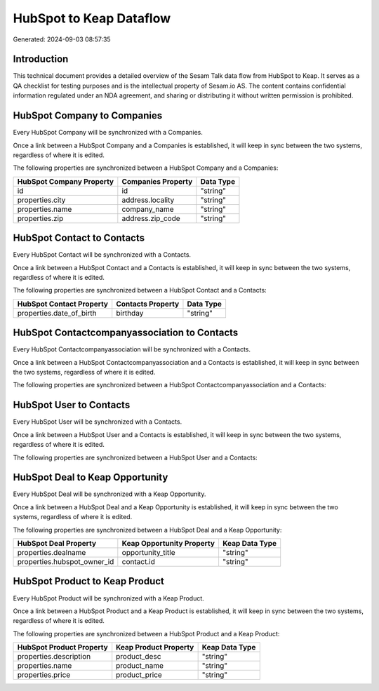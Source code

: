 ========================
HubSpot to Keap Dataflow
========================

Generated: 2024-09-03 08:57:35

Introduction
------------

This technical document provides a detailed overview of the Sesam Talk data flow from HubSpot to Keap. It serves as a QA checklist for testing purposes and is the intellectual property of Sesam.io AS. The content contains confidential information regulated under an NDA agreement, and sharing or distributing it without written permission is prohibited.

HubSpot Company to  Companies
-----------------------------
Every HubSpot Company will be synchronized with a  Companies.

Once a link between a HubSpot Company and a  Companies is established, it will keep in sync between the two systems, regardless of where it is edited.

The following properties are synchronized between a HubSpot Company and a  Companies:

.. list-table::
   :header-rows: 1

   * - HubSpot Company Property
     -  Companies Property
     -  Data Type
   * - id
     - id
     - "string"
   * - properties.city
     - address.locality
     - "string"
   * - properties.name
     - company_name
     - "string"
   * - properties.zip
     - address.zip_code
     - "string"


HubSpot Contact to  Contacts
----------------------------
Every HubSpot Contact will be synchronized with a  Contacts.

Once a link between a HubSpot Contact and a  Contacts is established, it will keep in sync between the two systems, regardless of where it is edited.

The following properties are synchronized between a HubSpot Contact and a  Contacts:

.. list-table::
   :header-rows: 1

   * - HubSpot Contact Property
     -  Contacts Property
     -  Data Type
   * - properties.date_of_birth
     - birthday
     - "string"


HubSpot Contactcompanyassociation to  Contacts
----------------------------------------------
Every HubSpot Contactcompanyassociation will be synchronized with a  Contacts.

Once a link between a HubSpot Contactcompanyassociation and a  Contacts is established, it will keep in sync between the two systems, regardless of where it is edited.

The following properties are synchronized between a HubSpot Contactcompanyassociation and a  Contacts:

.. list-table::
   :header-rows: 1

   * - HubSpot Contactcompanyassociation Property
     -  Contacts Property
     -  Data Type


HubSpot User to  Contacts
-------------------------
Every HubSpot User will be synchronized with a  Contacts.

Once a link between a HubSpot User and a  Contacts is established, it will keep in sync between the two systems, regardless of where it is edited.

The following properties are synchronized between a HubSpot User and a  Contacts:

.. list-table::
   :header-rows: 1

   * - HubSpot User Property
     -  Contacts Property
     -  Data Type


HubSpot Deal to Keap Opportunity
--------------------------------
Every HubSpot Deal will be synchronized with a Keap Opportunity.

Once a link between a HubSpot Deal and a Keap Opportunity is established, it will keep in sync between the two systems, regardless of where it is edited.

The following properties are synchronized between a HubSpot Deal and a Keap Opportunity:

.. list-table::
   :header-rows: 1

   * - HubSpot Deal Property
     - Keap Opportunity Property
     - Keap Data Type
   * - properties.dealname
     - opportunity_title
     - "string"
   * - properties.hubspot_owner_id
     - contact.id
     - "string"


HubSpot Product to Keap Product
-------------------------------
Every HubSpot Product will be synchronized with a Keap Product.

Once a link between a HubSpot Product and a Keap Product is established, it will keep in sync between the two systems, regardless of where it is edited.

The following properties are synchronized between a HubSpot Product and a Keap Product:

.. list-table::
   :header-rows: 1

   * - HubSpot Product Property
     - Keap Product Property
     - Keap Data Type
   * - properties.description
     - product_desc
     - "string"
   * - properties.name
     - product_name
     - "string"
   * - properties.price
     - product_price
     - "string"

